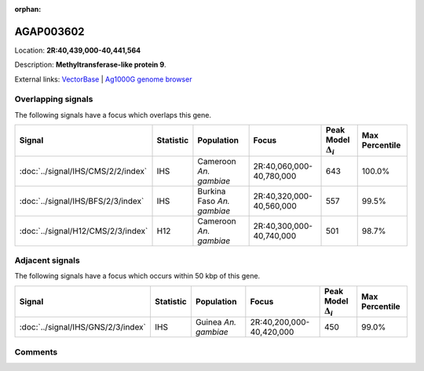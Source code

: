 :orphan:



AGAP003602
==========

Location: **2R:40,439,000-40,441,564**



Description: **Methyltransferase-like protein 9**.

External links:
`VectorBase <https://www.vectorbase.org/Anopheles_gambiae/Gene/Summary?g=AGAP003602>`_ |
`Ag1000G genome browser <https://www.malariagen.net/apps/ag1000g/phase1-AR3/index.html?genome_region=2R:40439000-40441564#genomebrowser>`_

Overlapping signals
-------------------

The following signals have a focus which overlaps this gene.

.. cssclass:: table-hover
.. list-table::
    :widths: auto
    :header-rows: 1

    * - Signal
      - Statistic
      - Population
      - Focus
      - Peak Model :math:`\Delta_{i}`
      - Max Percentile
    * - :doc:`../signal/IHS/CMS/2/2/index`
      - IHS
      - Cameroon *An. gambiae*
      - 2R:40,060,000-40,780,000
      - 643
      - 100.0%
    * - :doc:`../signal/IHS/BFS/2/3/index`
      - IHS
      - Burkina Faso *An. gambiae*
      - 2R:40,320,000-40,560,000
      - 557
      - 99.5%
    * - :doc:`../signal/H12/CMS/2/3/index`
      - H12
      - Cameroon *An. gambiae*
      - 2R:40,300,000-40,740,000
      - 501
      - 98.7%
    




Adjacent signals
----------------

The following signals have a focus which occurs within 50 kbp of this gene.

.. cssclass:: table-hover
.. list-table::
    :widths: auto
    :header-rows: 1

    * - Signal
      - Statistic
      - Population
      - Focus
      - Peak Model :math:`\Delta_{i}`
      - Max Percentile
    * - :doc:`../signal/IHS/GNS/2/3/index`
      - IHS
      - Guinea *An. gambiae*
      - 2R:40,200,000-40,420,000
      - 450
      - 99.0%
    




Comments
--------


.. raw:: html

    <div id="disqus_thread"></div>
    <script>
    
    var disqus_config = function () {
        this.page.identifier = '/gene/AGAP003602';
    };
    
    (function() { // DON'T EDIT BELOW THIS LINE
    var d = document, s = d.createElement('script');
    s.src = 'https://agam-selection-atlas.disqus.com/embed.js';
    s.setAttribute('data-timestamp', +new Date());
    (d.head || d.body).appendChild(s);
    })();
    </script>
    <noscript>Please enable JavaScript to view the <a href="https://disqus.com/?ref_noscript">comments.</a></noscript>



